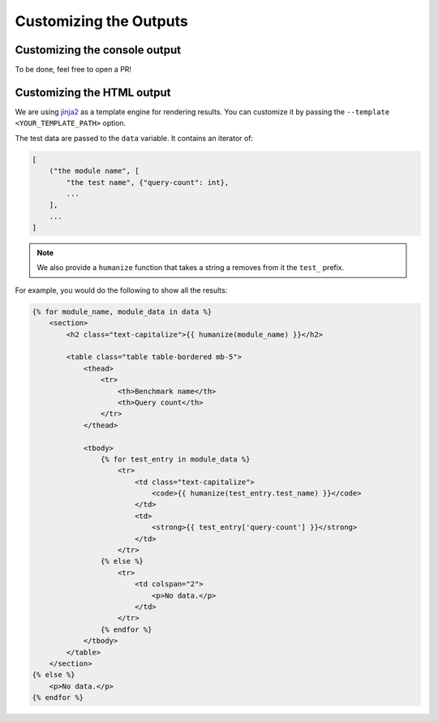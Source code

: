 Customizing the Outputs
=======================

Customizing the console output
++++++++++++++++++++++++++++++

To be done, feel free to open a PR!


Customizing the HTML output
+++++++++++++++++++++++++++

We are using `jinja2 <http://jinja.pocoo.org/>`_ as a template engine for rendering results. You can customize it by passing the ``--template <YOUR_TEMPLATE_PATH>`` option.

The test data are passed to the ``data`` variable. It contains an iterator of:

.. code-block:: python

    [
        ("the module name", [
            "the test name", {"query-count": int},
            ...
        ],
        ...
    ]

.. note::

    We also provide a ``humanize`` function that takes a string a removes from it the ``test_`` prefix.

For example, you would do the following to show all the results:

.. code-block:: jinja

        {% for module_name, module_data in data %}
            <section>
                <h2 class="text-capitalize">{{ humanize(module_name) }}</h2>

                <table class="table table-bordered mb-5">
                    <thead>
                        <tr>
                            <th>Benchmark name</th>
                            <th>Query count</th>
                        </tr>
                    </thead>

                    <tbody>
                        {% for test_entry in module_data %}
                            <tr>
                                <td class="text-capitalize">
                                    <code>{{ humanize(test_entry.test_name) }}</code>
                                </td>
                                <td>
                                    <strong>{{ test_entry['query-count'] }}</strong>
                                </td>
                            </tr>
                        {% else %}
                            <tr>
                                <td colspan="2">
                                    <p>No data.</p>
                                </td>
                            </tr>
                        {% endfor %}
                    </tbody>
                </table>
            </section>
        {% else %}
            <p>No data.</p>
        {% endfor %}
